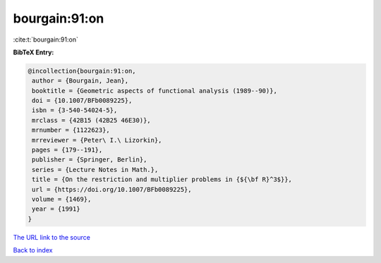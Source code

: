 bourgain:91:on
==============

:cite:t:`bourgain:91:on`

**BibTeX Entry:**

.. code-block:: bibtex

   @incollection{bourgain:91:on,
    author = {Bourgain, Jean},
    booktitle = {Geometric aspects of functional analysis (1989--90)},
    doi = {10.1007/BFb0089225},
    isbn = {3-540-54024-5},
    mrclass = {42B15 (42B25 46E30)},
    mrnumber = {1122623},
    mrreviewer = {Peter\ I.\ Lizorkin},
    pages = {179--191},
    publisher = {Springer, Berlin},
    series = {Lecture Notes in Math.},
    title = {On the restriction and multiplier problems in {${\bf R}^3$}},
    url = {https://doi.org/10.1007/BFb0089225},
    volume = {1469},
    year = {1991}
   }
`The URL link to the source <ttps://doi.org/10.1007/BFb0089225}>`_


`Back to index <../By-Cite-Keys.html>`_
